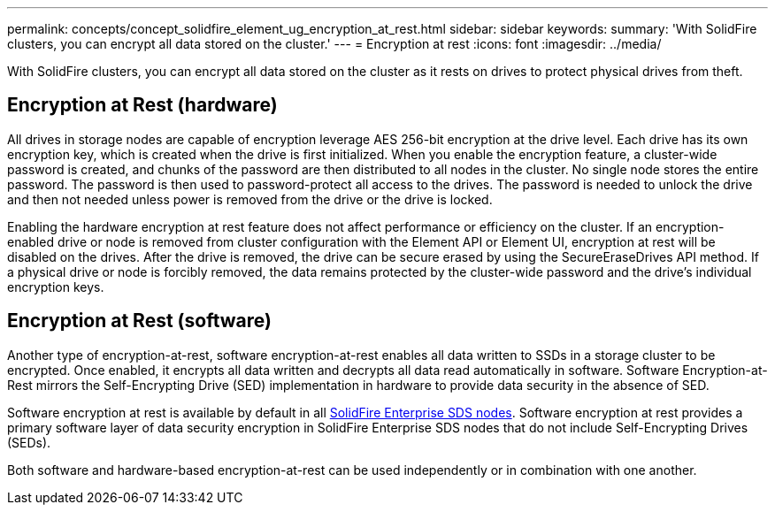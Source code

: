 ---
permalink: concepts/concept_solidfire_element_ug_encryption_at_rest.html
sidebar: sidebar
keywords:
summary: 'With SolidFire clusters, you can encrypt all data stored on the cluster.'
---
= Encryption at rest
:icons: font
:imagesdir: ../media/

[.lead]
With SolidFire clusters, you can encrypt all data stored on the cluster as it rests on drives to protect physical drives from theft.

== Encryption at Rest (hardware)
All drives in storage nodes are capable of encryption leverage AES 256-bit encryption at the drive level. Each drive has its own encryption key, which is created when the drive is first initialized. When you enable the encryption feature, a cluster-wide password is created, and chunks of the password are then distributed to all nodes in the cluster. No single node stores the entire password. The password is then used to password-protect all access to the drives. The password is needed to unlock the drive and then not needed unless power is removed from the drive or the drive is locked.

Enabling the hardware encryption at rest feature does not affect performance or efficiency on the cluster. If an encryption-enabled drive or node is removed from cluster configuration with the Element API or Element UI, encryption at rest will be disabled on the drives. After the drive is removed, the drive can be secure erased by using the SecureEraseDrives API method. If a physical drive or node is forcibly removed, the data remains protected by the cluster-wide password and the drive's individual encryption keys.

== Encryption at Rest (software)

Another type of encryption-at-rest, software encryption-at-rest enables all data written to SSDs in a storage cluster to be encrypted. Once enabled, it encrypts all data written and decrypts all data read automatically in software. Software Encryption-at-Rest mirrors the Self-Encrypting Drive (SED) implementation in hardware to provide data security in the absence of SED.

Software encryption at rest is available by default in all link:../esds/concept_esds_overview.html[SolidFire Enterprise SDS nodes]. Software encryption at rest provides a primary software layer of data security encryption in SolidFire Enterprise SDS nodes that do not include Self-Encrypting Drives (SEDs).

Both software and hardware-based encryption-at-rest can be used independently or in combination with one another.
